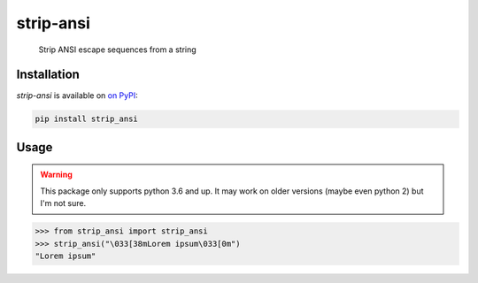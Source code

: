 strip-ansi
----------

    Strip ANSI escape sequences from a string


Installation
============

`strip-ansi` is available on `on PyPI <https://pypi.org/project/strip-ansi>`_:

.. code:: shell
   
   pip install strip_ansi

Usage
=====

.. WARNING::
   This package only supports python 3.6 and up. It may work on older versions (maybe even python 2)
   but I'm not sure.

.. code:: python

   >>> from strip_ansi import strip_ansi
   >>> strip_ansi("\033[38mLorem ipsum\033[0m")
   "Lorem ipsum"
